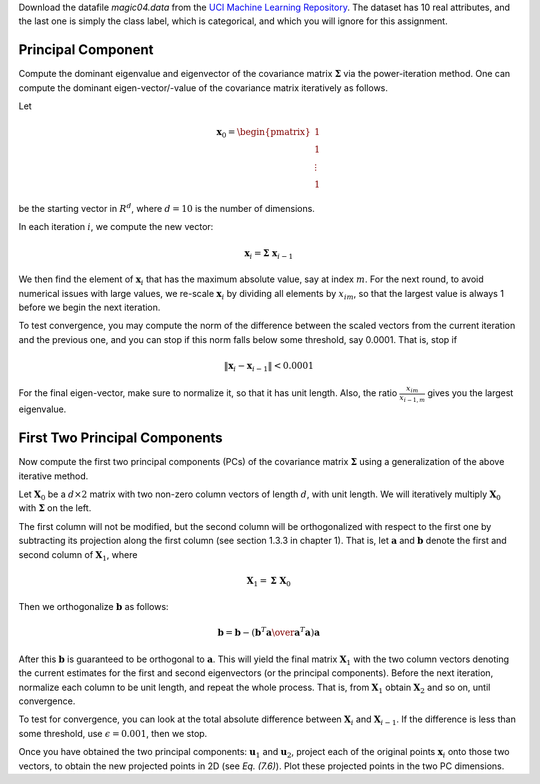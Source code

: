 .. title: Principal Component Analysis
.. slug: proj_pca
.. date: 2020-07-12 11:30:54 UTC-04:00
.. tags: 
.. category: 
.. link: 
.. description: 
.. has_math: True
.. type: text

Download the datafile *magic04.data* from the `UCI Machine Learning
Repository
<https://archive.ics.uci.edu/ml/datasets/MAGIC+Gamma+Telescope>`_. The
dataset has 10 real attributes, and the last one is simply the class
label, which is categorical, and which you will ignore for this
assignment.  

Principal Component
======================

Compute the dominant eigenvalue and eigenvector of the covariance matrix
:math:`\mathbf{\Sigma}` via the power-iteration method. One can compute the
dominant eigen-vector/-value of the covariance matrix iteratively as
follows.

Let

.. math::
    \mathbf{x}_0 = \begin{pmatrix} 1 \\ 1\\ \vdots \\ 1 \end{pmatrix}

be the starting vector in :math:`R^d`, where :math:`d=10` is the number of
dimensions. 

In each iteration :math:`i`, we compute the new vector: 

.. math::
    \mathbf{x}_i = \mathbf{\Sigma} \; \mathbf{x}_{i-1}

We then find the element of :math:`\mathbf{x}_i` that  has the maximum
absolute value, say at index :math:`m`. For the next round, to avoid
numerical issues with large values, we re-scale :math:`\mathbf{x}_i` by
dividing all elements by :math:`x_{im}`, so that the largest value is always
1 before we begin the  next  iteration.
 
To test convergence, you may compute the norm of the difference between
the scaled vectors from the current iteration and the previous one, and
you can stop if this norm falls below some threshold, say 0.0001. That
is, stop if 

.. math::
    \|\mathbf{x}_i - \mathbf{x}_{i-1}\| < 0.0001 
    
For the
final eigen-vector, make sure to normalize it, so that it has unit
length. Also, the ratio :math:`\frac{x_{im}}{x_{i-1,m}}` gives you the
largest eigenvalue.

First Two Principal Components
================================

Now compute the first two principal components (PCs) of the covariance
matrix :math:`\mathbf{\Sigma}` using a generalization of the above iterative
method. 

Let :math:`\mathbf{X}_0` be a :math:`d \times 2` matrix with two non-zero column
vectors of length :math:`d`, with unit length.  We will iteratively multiply
:math:`\mathbf{X}_0` with :math:`\mathbf{\Sigma}` on the left.

The first column will not be modified, but the second column will be
orthogonalized with respect to the first one by subtracting its
projection along the first column (see section 1.3.3 in chapter 1). That
is, let :math:`\mathbf{a}` and :math:`\mathbf{b}` denote the first and second
column of :math:`\mathbf{X}_1`, where 

.. math::
    \mathbf{X}_1 = \mathbf{\Sigma} \; \mathbf{X}_0

Then we orthogonalize :math:`\mathbf{b}` as follows: 

.. math::
    \mathbf{b} = \mathbf{b} - \left({\mathbf{b}^T \mathbf{a} \over \mathbf{a}^T\mathbf{a}}\right) \mathbf{a}

After this :math:`\mathbf{b}` is guaranteed to be orthogonal to
:math:`\mathbf{a}`. This will yield the final matrix :math:`\mathbf{X}_1` with
the two column vectors denoting the current estimates for the first and
second eigenvectors (or the principal components). Before the next
iteration, normalize each column to be unit length, and repeat the whole
process. That is, from :math:`\mathbf{X}_1` obtain :math:`\mathbf{X}_2` and so
on, until convergence.

To test for convergence,
you can look at the total absolute difference between
:math:`\mathbf{X}_{i}` and :math:`\mathbf{X}_{i-1}`. If the difference is less than some
threshold, use :math:`\epsilon=0.001`, then we stop.

Once you have obtained the two principal components: :math:`\mathbf{u}_1` and  :math:`\mathbf{u}_2`,
project each of the original points :math:`\mathbf{x}_i` onto those two vectors, to obtain the new
projected points in 2D (see *Eq. (7.6)*). Plot these projected points in the two PC dimensions. 



